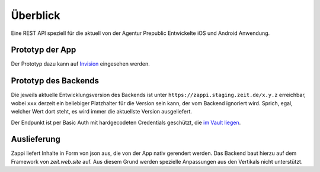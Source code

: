 =========
Überblick
=========

Eine REST API speziell für die aktuell von der Agentur Prepublic Entwickelte iOS und Android Anwendung.


Prototyp der App
----------------

Der Prototyp dazu kann auf `Invision <https://invis.io/Z6XKZ4QM3KX>`_ eingesehen werden.


Prototyp des Backends
---------------------

Die jeweils aktuelle Entwicklungsversion des Backends ist unter ``https://zappi.staging.zeit.de/x.y.z`` erreichbar, wobei ``xxx`` derzeit ein beliebiger Platzhalter für die Version sein kann, der vom Backend ignoriert wird.
Sprich, egal, welcher Wert dort steht, es wird immer die aktuellste Version ausgeliefert.

Der Endpunkt ist per Basic Auth mit hardgecodeten Credentials geschützt, die `im Vault liegen <https://vault.ops.zeit.de/ui/vault/secrets/zon%2Fv1/show/zappi/production/fastly-basic-auth>`_.


Auslieferung
------------

Zappi liefert Inhalte in Form von json aus, die von der App nativ gerendert werden. Das Backend baut hierzu auf dem Framework von `zeit.web.site` auf. Aus diesem Grund werden spezielle Anpassungen aus den Vertikals nicht unterstützt. 
